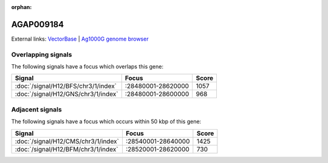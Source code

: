 :orphan:

AGAP009184
=============







External links:
`VectorBase <https://www.vectorbase.org/Anopheles_gambiae/Gene/Summary?g=AGAP009184>`_ |
`Ag1000G genome browser <https://www.malariagen.net/apps/ag1000g/phase1-AR3/index.html?genome_region=3R:28493656-28494600#genomebrowser>`_

Overlapping signals
-------------------

The following signals have a focus which overlaps this gene:



.. cssclass:: table-hover
.. csv-table::
    :widths: auto
    :header: Signal,Focus,Score

    :doc:`/signal/H12/BFS/chr3/1/index`,":28480001-28620000",1057
    :doc:`/signal/H12/GNS/chr3/1/index`,":28480001-28600000",968
    



Adjacent signals
----------------

The following signals have a focus which occurs within 50 kbp of this gene:



.. cssclass:: table-hover
.. csv-table::
    :widths: auto
    :header: Signal,Focus,Score

    :doc:`/signal/H12/CMS/chr3/1/index`,":28540001-28640000",1425
    :doc:`/signal/H12/BFM/chr3/1/index`,":28520001-28620000",730
    



